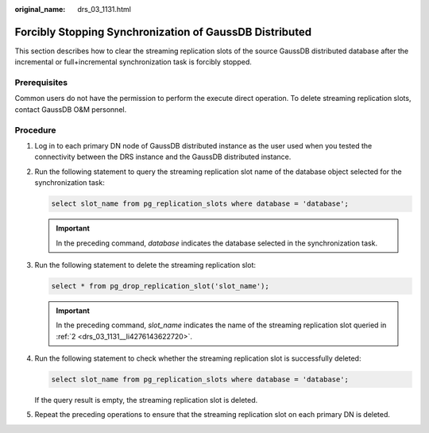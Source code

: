 :original_name: drs_03_1131.html

.. _drs_03_1131:

Forcibly Stopping Synchronization of GaussDB Distributed
========================================================

This section describes how to clear the streaming replication slots of the source GaussDB distributed database after the incremental or full+incremental synchronization task is forcibly stopped.

Prerequisites
-------------

Common users do not have the permission to perform the execute direct operation. To delete streaming replication slots, contact GaussDB O&M personnel.

Procedure
---------

#. Log in to each primary DN node of GaussDB distributed instance as the user used when you tested the connectivity between the DRS instance and the GaussDB distributed instance.

#. .. _drs_03_1131__li4276143622720:

   Run the following statement to query the streaming replication slot name of the database object selected for the synchronization task:

   .. code-block::

      select slot_name from pg_replication_slots where database = 'database';

   .. important::

      In the preceding command, *database* indicates the database selected in the synchronization task.

#. Run the following statement to delete the streaming replication slot:

   .. code-block::

      select * from pg_drop_replication_slot('slot_name');

   .. important::

      In the preceding command, *slot_name* indicates the name of the streaming replication slot queried in :ref:`2 <drs_03_1131__li4276143622720>`.

#. Run the following statement to check whether the streaming replication slot is successfully deleted:

   .. code-block::

      select slot_name from pg_replication_slots where database = 'database';

   If the query result is empty, the streaming replication slot is deleted.

#. Repeat the preceding operations to ensure that the streaming replication slot on each primary DN is deleted.
